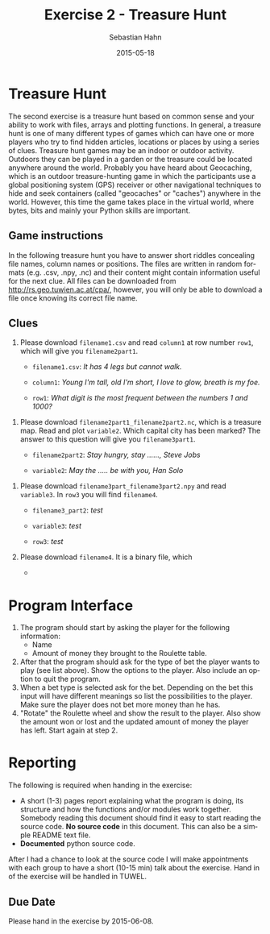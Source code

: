 #+OPTIONS: ':nil *:t -:t ::t <:t H:3 \n:nil ^:t arch:headline author:t c:nil
#+OPTIONS: creator:comment d:(not "LOGBOOK") date:t e:t email:nil f:t inline:t
#+OPTIONS: num:t p:nil pri:nil prop:nil stat:t tags:t tasks:t tex:t timestamp:t
#+OPTIONS: toc:nil todo:t |:t
#+TITLE: Exercise 2 - Treasure Hunt
#+DATE: 2015-05-18
#+AUTHOR: Sebastian Hahn
#+EMAIL: sebastian.hahn@geo.tuwien.ac.at
#+DESCRIPTION:
#+KEYWORDS:
#+LANGUAGE: en
#+SELECT_TAGS: export
#+EXCLUDE_TAGS: noexport
#+CREATOR: Emacs 24.4.1 (Org mode 8.3beta)
#+LATEX_CLASS: koma-article
#+LATEX_CLASS_OPTIONS:
#+LATEX_HEADER: \usepackage{geometry}
#+LATEX_HEADER: \geometry{a4paper, textwidth=6.5in, textheight=10in, marginparsep=7pt, marginparwidth=.6in}
#+LATEX_HEADER_EXTRA:

* Treasure Hunt
The second exercise is a treasure hunt based on common sense and your ability to
work with files, arrays and plotting functions. In general, a treasure hunt is
one of many different types of games which can have one or more players who try
to find hidden articles, locations or places by using a series of
clues. Treasure hunt games may be an indoor or outdoor activity. Outdoors they
can be played in a garden or the treasure could be located anywhere around the
world. Probably you have heard about Geocaching, which is an outdoor
treasure-hunting game in which the participants use a global positioning system
(GPS) receiver or other navigational techniques to hide and seek containers
(called "geocaches" or "caches") anywhere in the world. However, this time the
game takes place in the virtual world, where bytes, bits and mainly your Python
skills are important.

** Game instructions
In the following treasure hunt you have to answer short riddles concealing file
names, column names or positions. The files are written in random formats
(e.g. .csv, .npy, .nc) and their content might contain information useful for
the next clue. All files can be downloaded from http://rs.geo.tuwien.ac.at/cpa/,
however, you will only be able to download a file once knowing its correct file
name. 

** Clues
1. Please download ~filename1.csv~ and read ~column1~ at row number ~row1~, which
   will give you ~filename2part1~.

   - ~filename1.csv~: /It has 4 legs but cannot walk./

   - ~column1~: /Young I'm tall, old I'm short, I love to glow, breath is my foe./
   
   - ~row1~: /What digit is the most frequent between the numbers 1 and 1000?/

#+begin_src python :results output pp :exports none :session pyex2
import pandas as pd
import numpy as np
filename = 'table.csv'
size = 1000
s = pd.DataFrame({'apple': np.arange(size)*33, 'fish': np.arange(size) + 32,
    'candle': np.arange(size) * 22 + 9, 'water': np.arange(size)*21+4, 
    'dragon': np.arange(size) * 12 + 2})
s.to_csv(filename, index=False)
print("Wrote file {:}".format(filename))
#+end_src

#+RESULTS:
: 
: >>> >>> >>> ... ... >>> >>> Wrote file table.csv

2. Please download ~filename2part1_filename2part2.nc~, which is a treasure
   map. Read and plot ~variable2~. Which capital city has been marked? The
   answer to this question will give you ~filename3part1~.

   - ~filename2part2~: /Stay hungry, stay ......, Steve Jobs/

   - ~variable2~: /May the ..... be with you, Han Solo/

#+begin_src python :results output pp :exports none :session pyex2

import netCDF4
import numpy as np
import matplotlib.pyplot as plt
from mpl_toolkits.basemap import Basemap

filename = '9_foolish.nc'

lats = np.arange(90, -90, -1)
lons = np.arange(-180, 180)
temp = np.zeros((lats.size, lons.size))

# ottawa, madrid, canberra, beijing, stockholm
locations = [(45, -75), (40, -3), (-35, 149), (40, 116), (59, 18)]
names = ['light', 'power', 'force', 'darkness', 'devi']
datasets = []

for location in locations:
    var = temp.copy()
    var[90 - location[0], 180 + location[1]] = 1
    datasets.append(var)

with netCDF4.Dataset(filename, 'w', format='NETCDF4') as nc:
    lat = nc.createDimension('lat', lats.size)
    lon = nc.createDimension('lon', lons.size)
    
    lat_var = nc.createVariable('lat', lats.dtype.name, ('lat',))
    lat_var[:] = lats
    
    lon_var = nc.createVariable('lon', lons.dtype.name, ('lon'))
    lon_var[:] = lons
    
    for dataset, name in zip(datasets, names):
        var = nc.createVariable(name, dataset.dtype.name, ('lat', 'lon'))
        var[:] = dataset

print("Wrote file {:}".format(filename))

m = Basemap()
_ = m.drawcoastlines()

with netCDF4.Dataset(filename, 'r', format='NETCDF4') as nc:
    data = nc.variables['force'][:].flatten()
    lat = nc.variables['lat'][:]
    lon = nc.variables['lon'][:]

valid = data != 0
lons, lats = np.meshgrid(lon, lat)
x, y = m(lons.flatten(), lats.flatten())
_ = m.scatter(x[valid], y[valid], c=data[valid], s=135,
              edgecolor='none', cmap=plt.get_cmap('gist_rainbow'))
_ = plt.colorbar()
plt.show()
#+end_src

#+RESULTS:
: 
: >>> >>> >>> >>> >>> >>> >>> >>> >>> >>> >>> ... >>> >>> >>> >>> ... ... ... ... >>> ... ... ... ... ... ... ... ... ... ... ... ... ... >>> Wrote file 9_foolish.nc

1. Please download ~filename3part_filename3part2.npy~ and read ~variable3~. In
   ~row3~ you will find ~filename4~.

   - ~filename3_part2~: /test/

   - ~variable3~: /test/

   - ~row3~: /test/

2. Please download ~filename4~. It is a binary file, which

   - 

* Program Interface
1. The program should start by asking the player for the following information:
   - Name
   - Amount of money they brought to the Roulette table.
2. After that the program should ask for the type of bet the player wants to
   play (see list above). Show the options to the player. Also include an option
   to quit the program.
3. When a bet type is selected ask for the bet. Depending on the bet this input 
   will have different meanings so list the possibilities to the player. Make
   sure the player does not bet more money than he has.
4. "Rotate" the Roulette wheel and show the result to the player. Also show the
   amount won or lost and the updated amount of money the player has left. Start
   again at step 2.

* Reporting
The following is required when handing in the exercise:
- A short (1-3) pages report explaining what the program is doing, its structure and how the
  functions and/or modules work together. Somebody reading this document should
  find it easy to start reading the source code. *No source code* in this
  document. This can also be a simple README text file.
- *Documented* python source code.

After I had a chance to look at the source code I will make appointments with
each group to have a short (10-15 min) talk about the exercise.
Hand in of the exercise will be handled in TUWEL.

** Due Date
Please hand in the exercise by 2015-06-08.



